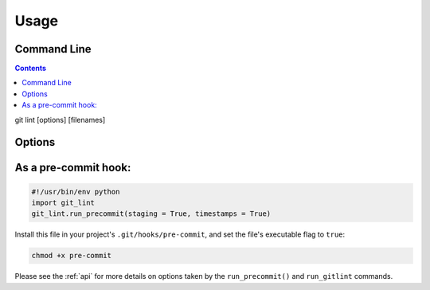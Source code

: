 =====
Usage
=====

Command Line
------------

.. contents::

git lint [options] [filenames]

Options
-------

.. include: arguments.rst

As a pre-commit hook:
---------------------

.. code-block:: python

    #!/usr/bin/env python
    import git_lint
    git_lint.run_precommit(staging = True, timestamps = True)

Install this file in your project's ``.git/hooks/pre-commit``, and set
the file's executable flag to ``true``:

.. code-block:: shell

    chmod +x pre-commit

Please see the :ref:`api` for more details on options taken by the
``run_precommit()`` and ``run_gitlint`` commands.
    
